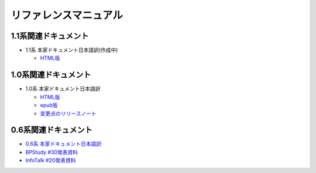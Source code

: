 リファレンスマニュアル
======================

1.1系関連ドキュメント
-------------------------------

* 1.1系 本家ドキュメント日本語訳(作成中)

  * `HTML版 <http://sphinx-users.jp/doc11/>`_


1.0系関連ドキュメント
---------------------

* 1.0系 本家ドキュメント日本語訳

  * `HTML版 <http://sphinx-users.jp/doc10/>`_
  * `epub版 <http://sphinx-users.jp/doc10/sphinx.epub>`_
  * `変更点のリリースノート <http://sphinx-users.jp/doc10/changes.html#release-1-0-jul-23-2010>`_

0.6系関連ドキュメント
---------------------

* `0.6系 本家ドキュメント日本語訳 <http://sphinx.shibu.jp>`_
* `BPStudy #30発表資料 <http://tinyurl.com/yk58v48>`_
* `InfoTalk #20発表資料 <https://docs.google.com/viewer?a=v&pid=explorer&chrome=true&srcid=0B8X4zWf2QEfqMDNmNzMwZWUtZjdhZS00OTcxLWIyZmEtZWM3NmFmOTIzYjMw&hl=ja>`_

